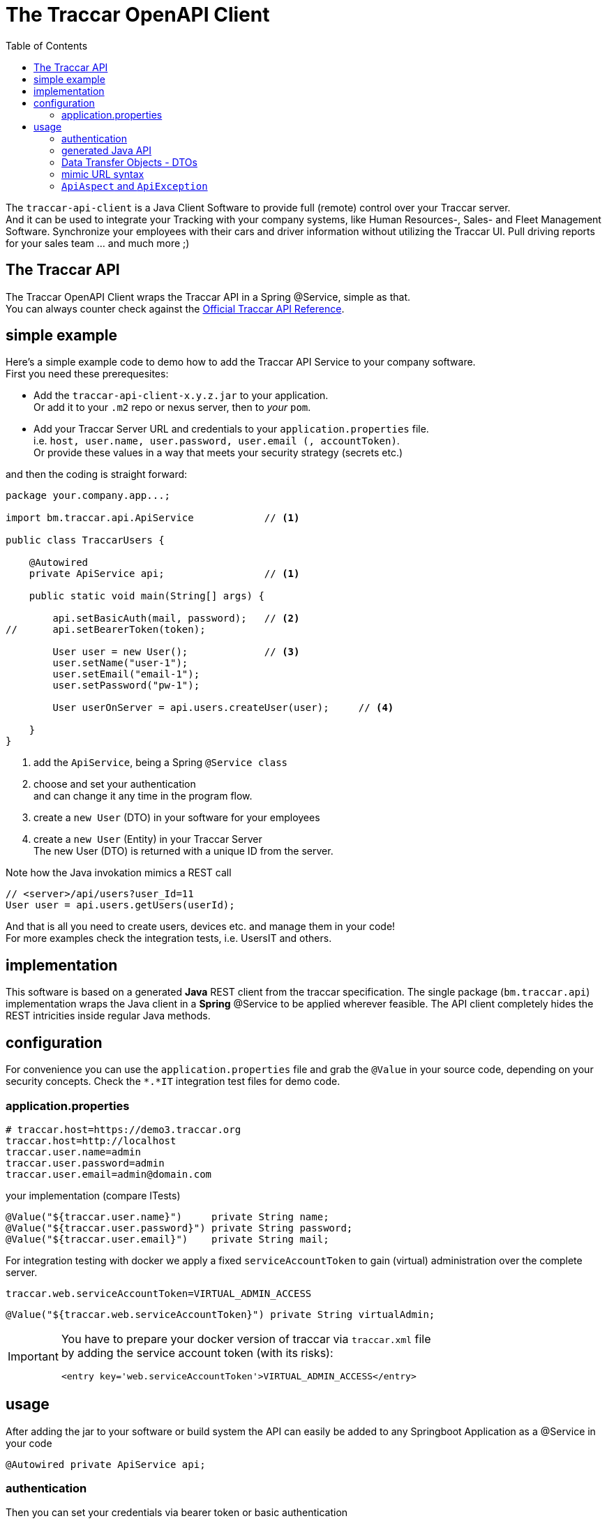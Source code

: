 
:toc:

= The Traccar OpenAPI Client

The `traccar-api-client` is a Java Client Software to provide full (remote) control over your Traccar server. +
And it can be used to integrate your Tracking with your company systems, 
like Human Resources-, Sales- and Fleet Management Software.
Synchronize your employees with their cars and driver information without utilizing the Traccar UI.
Pull driving reports for your sales team ... and much more ;)

== The Traccar API

The Traccar OpenAPI Client wraps the Traccar API in a Spring @Service, simple as that. +
You can always counter check against the 
link:https://www.traccar.org/api-reference[Official Traccar API Reference].

== simple example

Here's a simple example code to demo how to add the Traccar API Service 
to your company software. +
First you need these prerequesites: 

* Add the `traccar-api-client-x.y.z.jar` to your application. +
Or add it to your `.m2` repo or nexus server, then to _your_ `pom`.

* Add your Traccar Server URL and credentials to your `application.properties` file. +
i.e. `host, user.name, user.password, user.email (, accountToken)`. +
Or provide these values in a way that meets your security strategy (secrets etc.)

and then the coding is straight forward:

[source,java]
----
package your.company.app...;

import bm.traccar.api.ApiService            // <1>

public class TraccarUsers {

    @Autowired
    private ApiService api;                 // <1>

    public static void main(String[] args) { 
    
        api.setBasicAuth(mail, password);   // <2>
//      api.setBearerToken(token);
        
        User user = new User();             // <3>
        user.setName("user-1");
        user.setEmail("email-1");
        user.setPassword("pw-1");
        
        User userOnServer = api.users.createUser(user);     // <4>
        
    }
}
----
<1> add the `ApiService`, being a Spring `@Service class`

<2> choose and set your authentication +
and can change it any time in the program flow.

<3> create a `new User` (DTO) in your software for your employees 

<4> create a `new User` (Entity) in your Traccar Server +
The new User (DTO) is returned with a unique ID from the server.  

Note how the Java invokation mimics a REST call

    // <server>/api/users?user_Id=11
    User user = api.users.getUsers(userId);

And that is all you need to create users, devices etc.
and manage them in your code! +
For more examples check the integration tests, i.e. UsersIT and others.

== implementation

This software is based on a generated *Java* REST client from the traccar specification.
The single package (`bm.traccar.api`) implementation wraps the Java client in a *Spring* @Service
to be applied wherever feasible. The API client completely hides the REST intricities
inside regular Java methods.

== configuration

For convenience you can use the `application.properties` file 
and grab the `@Value` in your source code, depending on your security concepts.
Check the `*.*IT` integration test files for demo code.

=== application.properties

  # traccar.host=https://demo3.traccar.org
  traccar.host=http://localhost
  traccar.user.name=admin
  traccar.user.password=admin
  traccar.user.email=admin@domain.com

your implementation (compare ITests)

  @Value("${traccar.user.name}")     private String name;
  @Value("${traccar.user.password}") private String password;
  @Value("${traccar.user.email}")    private String mail;

For integration testing with docker we apply a fixed `serviceAccountToken`
to gain (virtual) administration over the complete server.

  traccar.web.serviceAccountToken=VIRTUAL_ADMIN_ACCESS
  
  @Value("${traccar.web.serviceAccountToken}") private String virtualAdmin;

[IMPORTANT]
====
You have to prepare your docker version of traccar via `traccar.xml` file +
by adding the service account token (with its risks):

   <entry key='web.serviceAccountToken'>VIRTUAL_ADMIN_ACCESS</entry>
====

== usage

After adding the jar to your software or build system 
the API can easily be added to any Springboot Application as a @Service in your code

      @Autowired private ApiService api;

=== authentication

Then you can set your credentials via bearer token or basic authentication

    // use your token generated from your Traccar server
    api.setBearerToken(YOUR_TRACCAR_TOKEN);
    // switch auth method
    api.setBasicAuth(mail, password);
    // switch for every REST call ..

or switch users with different access to different user, devices etc.
directly in your code. +
see `package bm.traccar.invoke.auth`

=== generated Java API

Traccar `v6.7` provides *17 APIs* (see `package bm.traccar.generated.api`)
for all aspects of GPS Tracking. 
The `traccar-api-client` defines _one single (nested) API interface:_ 
`bm.traccar.api.Api`, which allows us to switch the implementation.
This was required, for example, when changing from swagger to OpenAPI (3 to 3.1). +

[TIP]
====
Therefor you should stick to the `API` interface to connect your program logic!
====

=== Data Transfer Objects - DTOs

In addition the `traccar-api-client` provides *21 Data Transfer Objects* +
see `package bm.traccar.generated.model.dto`

These DTO _represent_ the different System Entities 
and are used to exchange information with the server. +
For example the User API call to 
link:https://www.traccar.org/api-reference/#tag/Users/paths/~1users/post[Create a User] 
is provided as Java method by the Api interface:

[source,java]
----
    public interface Api {
           interface Users {
                User createUser(User user) throws ApiException;
----

In your code you can create a `new User()` in your software 

[source,java]
----
    User userIN = new User();
    userIN.setName(usr);
    userIN.setEmail(mail);
    userIN.setPassword(pwd);
    userIN. ...
----
    
and  then create it on server side and receive a copy:

[source,java]
----
    User userOUT =  api.users.createUser(userIN);
----

Note that `userIN` and `userOUT` are different instances.
The latter provides the `userId` provided by the Traccar Model
and is vital to use in the client server communication.
The ID is usually hidden for external users (i.e. in the UI),
but required for unambiguously user identification!

==== ... are not System Entities

Nevertheless you should always distinguish _Data Transfer Objects_
from actual Entities in the Systems _Entity Relations Model_ - ERM.
_The Traccar System_ is build around the _Traccar Data Model_,
which is represented in the 
link:https://github.com/traccar/traccar/tree/master/src/main/java/org/traccar/model[model package],
while the DTOs are created in the
link:https://github.com/traccar/traccar/tree/master/src/main/java/org/traccar/api/resource[resource package].
The Entities are only accessed by Traccar itself, while DTOs are snapshots of them.
Of course you can always peek into the Traccar Database to check what's going on.

This is similar to DNA and RNA: +
The DNA (ERM) is part of the _living_ organic System, +
while the RNA (DTOs) is simply a copy of the DNA from a certain point in time.

=== mimic URL syntax

As you can see the above expression is similar the URL

    http://{host}:{port}/api/users/{id}
    User userOUT =       api.users.createUser(user);

    https://demo3.traccar.org/api/devices?id=3
    Device[] devices =        api.devices.getById(3);

=== `ApiAspect` and `ApiException`

This API client implementation applies Aspect-oriented programming (AOP) 
as the technique for handling exceptions in Spring Boot applications. 
This way all exception handling happens in one central code and avoids code duplication.

As you can see in the `bm.traccar.api.ApiAspect` class 
the pointcut includes all `*Api` classes and methods in :

      @Pointcut("execution(public * bm.traccar.generated.api.*Api.*(..))")

and the joinput is defined to only catch `RestClientExceptions`,
wrap them in an `ApiException` and throw it for the method execution:

  public void afterThrowingApiMethod(JoinPoint joinPoint, RestClientException rcEx)
      throws ApiException {

Note that the `ApiException` is a `RuntimeException` and 
the caller is not forced by the compiler to catch it.
However you should handle it as good practice
and to ensure that you have a binding communication.

[source,java]
-----------------
Spring AOP
invocation order
    invoke **UsersApi.usersPost(..) ** <-------------+
      invoke ApiClient.selectHeaderAccept(..)        |
      invoke ApiClient.selectHeaderContentType(..)   |
      invoke ApiClient.invokeAPI(..)                 |
    Exception in ApiMethod: **UsersApi.usersPost(..) **
-----------------



